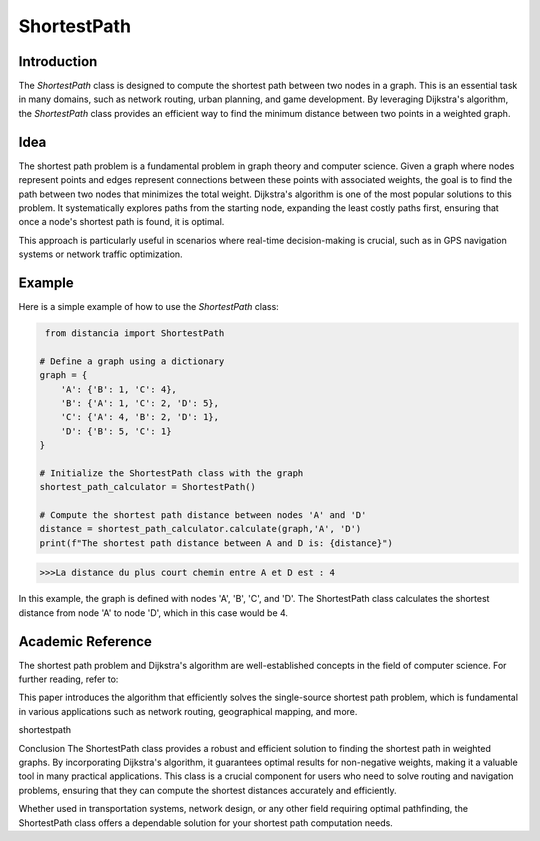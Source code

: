 ShortestPath
============

Introduction
------------

The `ShortestPath` class is designed to compute the shortest path between two nodes in a graph. This is an essential task in many domains, such as network routing, urban planning, and game development. By leveraging Dijkstra's algorithm, the `ShortestPath` class provides an efficient way to find the minimum distance between two points in a weighted graph.

Idea
----

The shortest path problem is a fundamental problem in graph theory and computer science. Given a graph where nodes represent points and edges represent connections between these points with associated weights, the goal is to find the path between two nodes that minimizes the total weight. Dijkstra's algorithm is one of the most popular solutions to this problem. It systematically explores paths from the starting node, expanding the least costly paths first, ensuring that once a node's shortest path is found, it is optimal.

This approach is particularly useful in scenarios where real-time decision-making is crucial, such as in GPS navigation systems or network traffic optimization.

Example
-------

Here is a simple example of how to use the `ShortestPath` class:

.. code-block:: python

     from distancia import ShortestPath

    # Define a graph using a dictionary
    graph = {
        'A': {'B': 1, 'C': 4},
        'B': {'A': 1, 'C': 2, 'D': 5},
        'C': {'A': 4, 'B': 2, 'D': 1},
        'D': {'B': 5, 'C': 1}
    }

    # Initialize the ShortestPath class with the graph
    shortest_path_calculator = ShortestPath()

    # Compute the shortest path distance between nodes 'A' and 'D'
    distance = shortest_path_calculator.calculate(graph,'A', 'D')
    print(f"The shortest path distance between A and D is: {distance}")


.. code-block:: bash

    >>>La distance du plus court chemin entre A et D est : 4

In this example, the graph is defined with nodes 'A', 'B', 'C', and 'D'. The ShortestPath class calculates the shortest distance from node 'A' to node 'D', which in this case would be 4.

Academic Reference
------------------

The shortest path problem and Dijkstra's algorithm are well-established concepts in the field of computer science. For further reading, refer to:


This paper introduces the algorithm that efficiently solves the single-source shortest path problem, which is fundamental in various applications such as network routing, geographical mapping, and more.

shortestpath

Conclusion
The ShortestPath class provides a robust and efficient solution to finding the shortest path in weighted graphs. By incorporating Dijkstra's algorithm, it guarantees optimal results for non-negative weights, making it a valuable tool in many practical applications. This class is a crucial component for users who need to solve routing and navigation problems, ensuring that they can compute the shortest distances accurately and efficiently.

Whether used in transportation systems, network design, or any other field requiring optimal pathfinding, the ShortestPath class offers a dependable solution for your shortest path computation needs.
